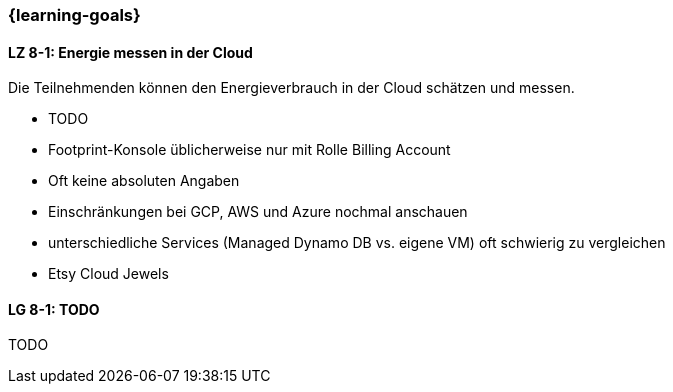 === {learning-goals}


// tag::DE[]
[[LZ-8-1]]
==== LZ 8-1: Energie messen in der Cloud
Die Teilnehmenden können den Energieverbrauch in der Cloud schätzen und messen.

* TODO
* Footprint-Konsole üblicherweise nur mit Rolle Billing Account
* Oft keine absoluten Angaben
* Einschränkungen bei GCP, AWS und Azure nochmal anschauen
* unterschiedliche Services (Managed Dynamo DB vs. eigene VM) oft schwierig zu vergleichen
* Etsy Cloud Jewels

// end::DE[]

// tag::EN[]
[[LG-8-1]]
==== LG 8-1: TODO
TODO

// end::EN[]

